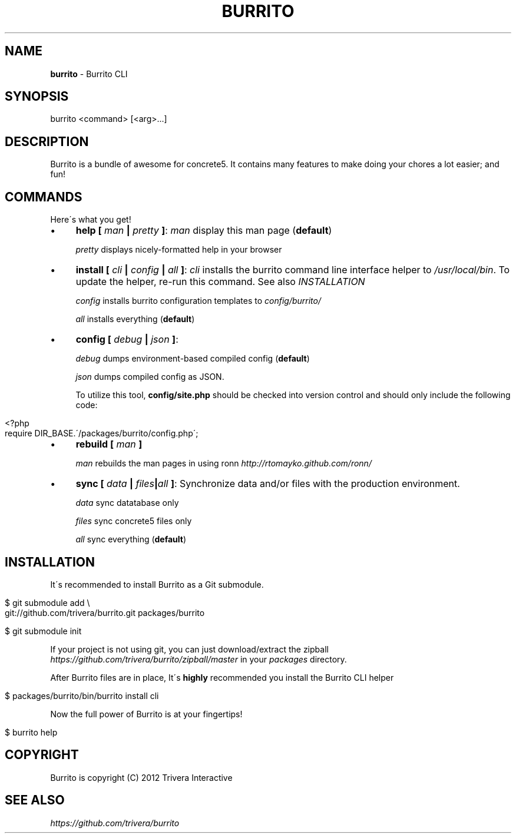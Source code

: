 .\" generated with Ronn/v0.7.3
.\" http://github.com/rtomayko/ronn/tree/0.7.3
.
.TH "BURRITO" "1" "June 2012" "" ""
.
.SH "NAME"
\fBburrito\fR \- Burrito CLI
.
.SH "SYNOPSIS"
.
.nf

burrito <command> [<arg>\.\.\.]
.
.fi
.
.SH "DESCRIPTION"
Burrito is a bundle of awesome for concrete5\. It contains many features to make doing your chores a lot easier; and fun!
.
.SH "COMMANDS"
Here\'s what you get!
.
.IP "\(bu" 4
\fBhelp\fR \fB[\fR \fIman\fR \fB|\fR \fIpretty\fR \fB]\fR: \fIman\fR display this man page (\fBdefault\fR)
.
.IP
\fIpretty\fR displays nicely\-formatted help in your browser
.
.IP "\(bu" 4
\fBinstall\fR \fB[\fR \fIcli\fR \fB|\fR \fIconfig\fR \fB|\fR \fIall\fR \fB]\fR: \fIcli\fR installs the burrito command line interface helper to \fI/usr/local/bin\fR\. To update the helper, re\-run this command\. See also \fIINSTALLATION\fR
.
.IP
\fIconfig\fR installs burrito configuration templates to \fIconfig/burrito/\fR
.
.IP
\fIall\fR installs everything (\fBdefault\fR)
.
.IP "\(bu" 4
\fBconfig\fR \fB[\fR \fIdebug\fR \fB|\fR \fIjson\fR \fB]\fR:
.
.IP
\fIdebug\fR dumps environment\-based compiled config (\fBdefault\fR)
.
.IP
\fIjson\fR dumps compiled config as JSON\.
.
.IP
To utilize this tool, \fBconfig/site\.php\fR should be checked into version control and should only include the following code:
.
.IP "" 4
.
.nf

<?php
require DIR_BASE\.\'/packages/burrito/config\.php\';
.
.fi
.
.IP "" 0

.
.IP "\(bu" 4
\fBrebuild\fR \fB[\fR \fIman\fR \fB]\fR
.
.IP
\fIman\fR rebuilds the man pages in using ronn \fIhttp://rtomayko\.github\.com/ronn/\fR
.
.IP "\(bu" 4
\fBsync\fR \fB[\fR \fIdata\fR \fB|\fR \fIfiles\fR\fB|\fR\fIall\fR \fB]\fR: Synchronize data and/or files with the production environment\.
.
.IP
\fIdata\fR sync datatabase only
.
.IP
\fIfiles\fR sync concrete5 files only
.
.IP
\fIall\fR sync everything (\fBdefault\fR)
.
.IP "" 0
.
.SH "INSTALLATION"
It\'s recommended to install Burrito as a Git submodule\.
.
.IP "" 4
.
.nf

$ git submodule add \e
git://github\.com/trivera/burrito\.git packages/burrito

$ git submodule init
.
.fi
.
.IP "" 0
.
.P
If your project is not using git, you can just download/extract the zipball \fIhttps://github\.com/trivera/burrito/zipball/master\fR in your \fIpackages\fR directory\.
.
.P
After Burrito files are in place, It\'s \fBhighly\fR recommended you install the Burrito CLI helper
.
.IP "" 4
.
.nf

$ packages/burrito/bin/burrito install cli
.
.fi
.
.IP "" 0
.
.P
Now the full power of Burrito is at your fingertips!
.
.IP "" 4
.
.nf

$ burrito help
.
.fi
.
.IP "" 0
.
.SH "COPYRIGHT"
Burrito is copyright (C) 2012 Trivera Interactive
.
.SH "SEE ALSO"
\fIhttps://github\.com/trivera/burrito\fR
